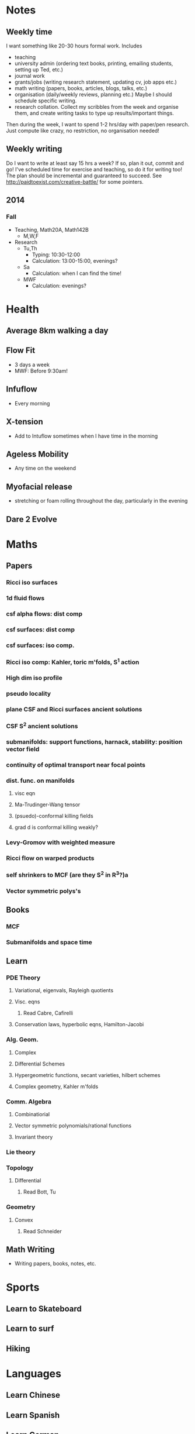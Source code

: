 #+FILETAGS: GOALS
* Notes
  :PROPERTIES:
  :ID:       0d81a6db-a774-463e-92a6-af54cc62fa60
  :END:
** Weekly time
I want something like 20-30 hours formal work. Includes
- teaching
- university admin (ordering text books, printing, emailing students, setting up Ted, etc.)
- journal work
- grants/jobs (writing research statement, updating cv, job apps etc.)
- math writing (papers, books, articles, blogs, talks, etc.)
- organisation (daily/weekly reviews, planning etc.) Maybe I should schedule specific writing.
- research collation. Collect my scribbles from the week and organise them, and create writing tasks to type up results/important things.

Then during the week, I want to spend 1-2 hrs/day with paper/pen research. Just compute like crazy, no restriction, no organisation needed!
  
** Weekly writing
Do I want to write at least say 15 hrs a week? If so, plan it out, commit and go! I've scheduled time for exercise and teaching, so do it for writing too! The plan should be incremental and guaranteed to succeed. See [[http://paidtoexist.com/creative-battle/]] for some pointers.
** 2014
*** Fall
- Teaching, Math20A, Math142B
  - M,W,F
- Research
  - Tu,Th
    - Typing: 10:30-12:00
    - Calculation: 13:00-15:00, evenings?
  - Sa
    - Calculation: when I can find the time!
  - MWF
    - Calculation: evenings?
* Health
  :PROPERTIES:
  :ID:       003cf047-d8fc-432c-be89-337318e47efc
  :END:
** Average 8km walking a day
   :PROPERTIES:
   :ID:       62933d29-a004-402e-ad9b-07fc15674ca1
   :END:
** Flow Fit
   :PROPERTIES:
   :ID:       137c7bf1-f819-4dff-80af-498742d53d6b
   :END:
- 3 days a week
- MWF: Before 9:30am!
** Infuflow
- Every morning
** X-tension
- Add to Intuflow sometimes when I have time in the morning
** Ageless Mobility
- Any time on the weekend
** Myofacial release
- stretching or foam rolling throughout the day, particularly in the evening
** Dare 2 Evolve
* Maths
  :PROPERTIES:
  :ID:       3038abb3-24a5-43c1-969b-16deb4cb60f4
  :END:
** Papers
*** Ricci iso surfaces
    :PROPERTIES:
    :ID:       9dde0f7e-f37d-41b5-849f-f440bfc5ac05
    :END:
*** 1d fluid flows
*** csf alpha flows: dist comp
*** csf surfaces: dist comp
*** csf surfaces: iso comp.
*** Ricci iso comp: Kahler, toric m'folds, S^1 action
*** High dim iso profile
*** pseudo locality
*** plane CSF and Ricci surfaces ancient solutions
*** CSF S^2 ancient solutions
*** submanifolds: support functions, harnack, stability: position vector field
*** continuity of optimal transport near focal points
*** dist. func. on manifolds
**** visc eqn
**** Ma-Trudinger-Wang tensor
**** (psuedo)-conformal killing fields
**** grad d is conformal killing weakly?
*** Levy-Gromov with weighted measure
*** Ricci flow on warped products
*** self shrinkers to MCF (are they S^2 in R^3?)a
*** Vector symmetric polys's
** Books
*** MCF
*** Submanifolds and space time
** Learn
*** PDE Theory
**** Variational, eigenvals, Rayleigh quotients
**** Visc. eqns
***** Read Cabre, Cafirelli
**** Conservation laws, hyperbolic eqns, Hamilton-Jacobi
*** Alg. Geom.
**** Complex
**** Differential Schemes
**** Hypergeometric functions, secant varieties, hilbert schemes
**** Complex geometry, Kahler m'folds
*** Comm. Algebra
**** Combinatiorial
**** Vector symmetric polynomials/rational functions 
**** Invariant theory
*** Lie theory
*** Topology
**** Differential
***** Read Bott, Tu
      :PROPERTIES:
      :ID:       ad02683f-783e-4936-9508-9be6bd198f50
      :END:
*** Geometry
**** Convex
***** Read Schneider
** Math Writing
- Writing papers, books, notes, etc.

* Sports
  :PROPERTIES:
  :ID:       cf8a70c7-d871-4a6c-8eef-021be874f583
  :END:
** Learn to Skateboard
** Learn to surf
** Hiking
* Languages
  :PROPERTIES:
  :ID:       57e9344c-c479-4c86-b845-87a8b3163ff6
  :END:
** Learn Chinese
** Learn Spanish
** Learn German
* organisation and quantified self
  :PROPERTIES:
  :ID:       6c1a69b8-1b3b-4bea-9d32-6bd510e51f6d
  :END:
** Get all projects in org mode
** use memacs to collate reference material
** organise reference material
** tie goals and tasks together in org mode
** Record personal data: 
- sleep
- habits
- finances
- weight
- blood pressure
- how I spend my time
- temperature
- mood 
